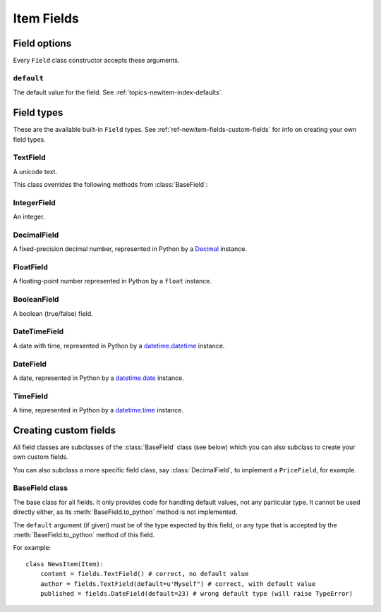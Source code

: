 .. _ref-newitem-fields:

===========
Item Fields
===========

.. module:: scrapy.newitem.fields

Field options
=============

Every ``Field`` class constructor accepts these arguments.

``default``
-----------

The default value for the field. See :ref:`topics-newitem-index-defaults`.

Field types
===========

These are the available built-in ``Field`` types. See
:ref:`ref-newitem-fields-custom-fields` for info on creating your own field types.

TextField
---------

.. class:: TextField

    A unicode text.

    This class overrides the following methods from :class:`BaseField`:

    .. method:: from_unicode_list(unicode_list)

       Return a unicode string composed by joining the elements of
       ``unicode_list`` with spaces.

       For more info about this method see :class:`BaseField.from_unicode_list`.


IntegerField
------------

.. class:: IntegerField

    An integer.

DecimalField
------------

.. class:: DecimalField

    A fixed-precision decimal number, represented in Python by a `Decimal`_
    instance.

.. _Decimal: http://docs.python.org/library/decimal.html#decimal.Decimal

FloatField
----------

.. class:: FloatField

    A floating-point number represented in Python by a ``float`` instance.

BooleanField
------------

.. class:: BooleanField

    A boolean (true/false) field.

DateTimeField
-------------

.. class:: DateTimeField

    A date with time, represented in Python by a `datetime.datetime`_ instance.

.. _datetime.datetime: http://docs.python.org/library/datetime.html#datetime.datetime

DateField
---------

.. class:: DateField

    A date, represented in Python by a `datetime.date`_ instance.

.. _datetime.date: http://docs.python.org/library/datetime.html#datetime.date

TimeField
---------

.. class:: TimeField

    A time, represented in Python by a `datetime.time`_ instance.

.. _datetime.time: http://docs.python.org/library/datetime.html#datetime.time

.. _ref-newitem-fields-custom-fields:

Creating custom fields
======================

All field classes are subclasses of the :class:`BaseField` class (see below)
which you can also subclass to create your own custom fields. 

You can also subclass a more specific field class, say :class:`DecimalField`,
to implement a ``PriceField``, for example.

BaseField class
---------------

.. class:: BaseField(default=None)

    The base class for all fields. It only provides code for handling default
    values, not any particular type. It cannot be used directly either, as its
    :meth:`BaseField.to_python` method is not implemented.

    The ``default`` argument (if given) must be of the type expected by this
    field, or any type that is accepted by the :meth:`BaseField.to_python`
    method of this field.

    For example::

        class NewsItem(Item):
            content = fields.TextField() # correct, no default value
            author = fields.TextField(default=u'Myself") # correct, with default value
            published = fields.DateField(default=23) # wrong default type (will raise TypeError) 

    .. method:: to_python(value)

       Convert the input value to the type expected by this field and return
       it.
       
       For example, :class:`IntegerField` would convert ``'1'`` to ``1``, while
       :class:`DecimalField` would convert ``'1'`` to ``Decimal('1')`` and so
       on.
       
       This method is not implemented in the :class:`BaseField` class, so it
       must always be implemented in all its subclasses, in order to be usable.

       This method should raise ``TypeError`` if the input type is not
       supported, and ``ValueError`` if the input type is support but its value
       is not appropriate (for example, an integer outside a given range).

       This method must always return object of the expected field type.
       
    .. method:: from_unicode_list(unicode_list)

       Take the input list of unicode strings and convert it to a proper value
       with the type expected by this field. If no proper value if found,
       ``None`` is returned instead.

       The default behaviour is to return the value of the first item of the
       list, passed through the :meth:`to_python` method, or ``None`` if the
       list is empty::

          return self.to_python(unicode_list[0]) if unicode_list else None

       This default behaviour is provided because it's the more common one, but
       it's typical for :class:`BaseField` subclasses to override this method,
       such as the :meth:`TextField.from_unicode_list` method.

    .. method:: get_default()

       Return the default value for this field, or ``None`` if the field
       doesn't specify any.

